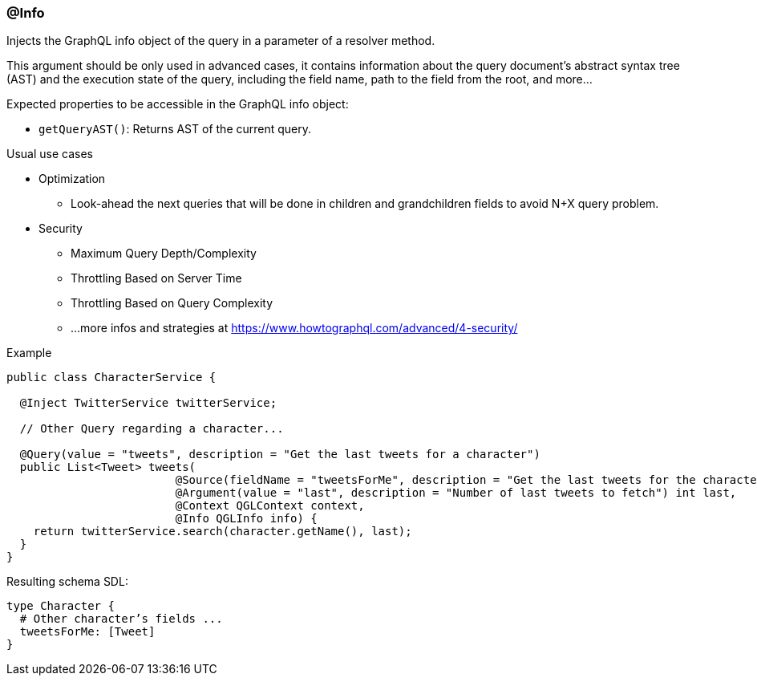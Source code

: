 //
// Copyright (c) 2019 Contributors to the Eclipse Foundation
//
// See the NOTICE file(s) distributed with this work for additional
// information regarding copyright ownership.
//
// Licensed under the Apache License, Version 2.0 (the "License");
// you may not use this file except in compliance with the License.
// You may obtain a copy of the License at
//
//     http://www.apache.org/licenses/LICENSE-2.0
//
// Unless required by applicable law or agreed to in writing, software
// distributed under the License is distributed on an "AS IS" BASIS,
// WITHOUT WARRANTIES OR CONDITIONS OF ANY KIND, either express or implied.
// See the License for the specific language governing permissions and
// limitations under the License.
//
[[at_info]]
=== @Info

Injects the GraphQL info object of the query in a parameter of a resolver method.

This argument should be only used in advanced cases, it contains information about  the query document's abstract syntax tree (AST) and the execution state of the query, including the field name, path to the field from the root, and more... 

Expected properties to be accessible in the GraphQL info object:

* `getQueryAST()`: Returns AST of the current query.

Usual use cases

* Optimization 
** Look-ahead the next queries that will be done in children and grandchildren fields to avoid N+X query problem.
* Security 
** Maximum Query Depth/Complexity
** Throttling Based on Server Time
** Throttling Based on Query Complexity
** ...more infos and strategies at https://www.howtographql.com/advanced/4-security/

.Example
[source,java,numbered]
----
public class CharacterService {

  @Inject TwitterService twitterService;
  
  // Other Query regarding a character...
  
  @Query(value = "tweets", description = "Get the last tweets for a character")
  public List<Tweet> tweets(
                         @Source(fieldName = "tweetsForMe", description = "Get the last tweets for the character") Character character,
                         @Argument(value = "last", description = "Number of last tweets to fetch") int last,
                         @Context QGLContext context,
                         @Info QGLInfo info) {
    return twitterService.search(character.getName(), last);
  }
}
----

Resulting schema SDL:

[source,json,numbered]
----
type Character {
  # Other character’s fields ...
  tweetsForMe: [Tweet]
}
----